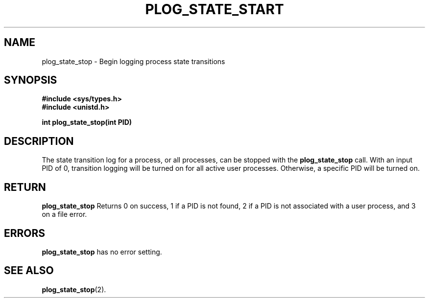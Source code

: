 .\" Copyright (c) 1980 Regents of the University of California.
.\" All rights reserved.  The Berkeley software License Agreement
.\" specifies the terms and conditions for redistribution.
.\"
.\"	@(#)plog_state_stop.2	6.7 (Timothy Russell-Wagner) 2016-09-15 
.\"
.TH PLOG_STATE_START 2 "SEPTEMBER 15, 2016"
.UC 4
.SH NAME
plog_state_stop \- Begin logging process state transitions 
.SH SYNOPSIS
.nf
.ft B
#include <sys/types.h>
#include <unistd.h>

int plog_state_stop(int PID)
.fi
.SH DESCRIPTION
The state transition log for a process, or all processes, can be stopped with the
.B plog_state_stop 
call. With an input PID of 0, transition logging will be turned on for all active user processes. Otherwise, a specific PID will be turned on. 
.SH RETURN
.B plog_state_stop 
Returns 0 on success, 1 if a PID is not found, 2 if a PID is not associated with a user process, and 3 on a file error.
.SH "ERRORS
.B plog_state_stop 
has no error setting.
.SH "SEE ALSO"
.BR plog_state_stop (2).
